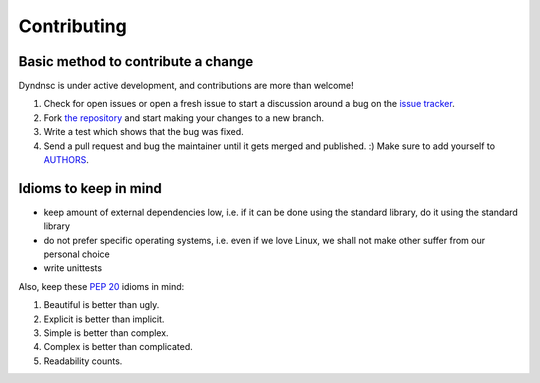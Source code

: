 Contributing
============

Basic method to contribute a change
-----------------------------------

Dyndnsc is under active development, and contributions are more than welcome!

#. Check for open issues or open a fresh issue to start a discussion around a bug
   on the `issue tracker <https://github.com/infothrill/python-dyndnsc/issues>`_.
#. Fork `the repository <https://github.com/infothrill/python-dyndnsc>`_ and start making your
   changes to a new branch.
#. Write a test which shows that the bug was fixed.
#. Send a pull request and bug the maintainer until it gets merged and published. :)
   Make sure to add yourself to `AUTHORS <https://github.com/infothrill/python-dyndnsc/blob/master/AUTHORS>`_.


Idioms to keep in mind
----------------------

* keep amount of external dependencies low, i.e. if it can be done using the
  standard library, do it using the standard library
* do not prefer specific operating systems, i.e. even if we love Linux, we
  shall not make other suffer from our personal choice
* write unittests

Also, keep these :pep:`20` idioms in mind:

#. Beautiful is better than ugly.
#. Explicit is better than implicit.
#. Simple is better than complex.
#. Complex is better than complicated.
#. Readability counts.
